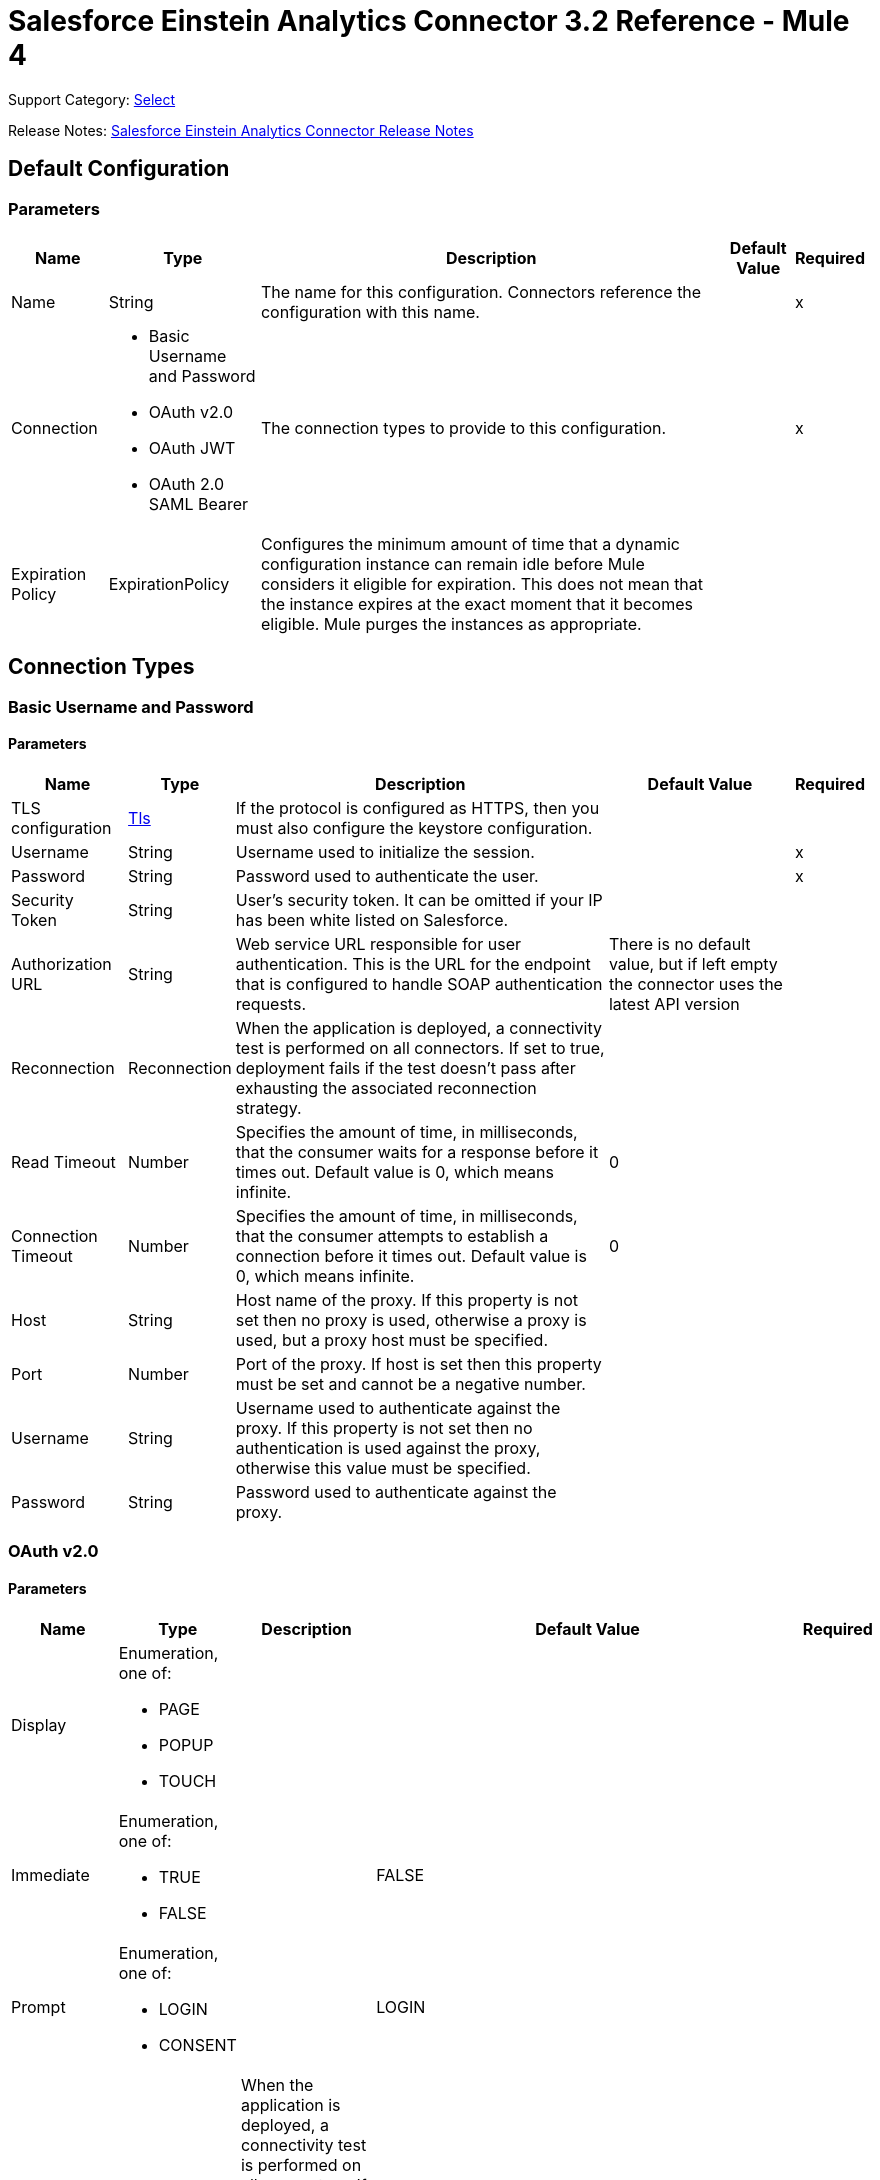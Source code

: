 = Salesforce Einstein Analytics Connector 3.2 Reference - Mule 4

Support Category: https://www.mulesoft.com/legal/versioning-back-support-policy#anypoint-connectors[Select]


Release Notes: xref:release-notes::connector/salesforce-analytics-connector-release-notes-mule-4.adoc[Salesforce Einstein Analytics Connector Release Notes]

== Default Configuration

=== Parameters

[%header%autowidth.spread]
|===
| Name | Type | Description | Default Value | Required
|Name | String | The name for this configuration. Connectors reference the configuration with this name. | |x
| Connection a| * Basic Username and Password
* OAuth v2.0
* OAuth JWT
* OAuth 2.0 SAML Bearer
 | The connection types to provide to this configuration. | |x
| Expiration Policy a| ExpirationPolicy |  Configures the minimum amount of time that a dynamic configuration instance can remain idle before Mule considers it eligible for expiration. This does not mean that the instance expires at the exact moment that it becomes eligible. Mule purges the instances as appropriate. |  |
|===

== Connection Types

[[salesforce-analytics_basic]]
=== Basic Username and Password


==== Parameters

[%header%autowidth.spread]
|===
| Name | Type | Description | Default Value | Required
| TLS configuration a| <<Tls>> |  If the protocol is configured as HTTPS, then you must also configure the keystore configuration.   |  |
| Username a| String |  Username used to initialize the session. |  |x
| Password a| String |  Password used to authenticate the user. |  |x
| Security Token a| String |  User's security token. It can be omitted if your IP has been white listed on Salesforce. |  |
| Authorization URL a| String |  Web service URL responsible for user authentication. This is the URL for the endpoint that is configured to handle SOAP authentication requests. |  There is no default value, but if left empty the connector uses the latest API version |
| Reconnection a| Reconnection |  When the application is deployed, a connectivity test is performed on all connectors. If set to true, deployment fails if the test doesn't pass after exhausting the associated reconnection strategy. |  |
| Read Timeout a| Number |  Specifies the amount of time, in milliseconds, that the consumer waits for a response before it times out. Default value is 0, which means infinite. |  0 |
| Connection Timeout a| Number |  Specifies the amount of time, in milliseconds, that the consumer attempts to establish a connection before it times out. Default value is 0, which means infinite. |  0 |
| Host a| String |  Host name of the proxy. If this property is not set then no proxy is used, otherwise a proxy is used, but a proxy host must be specified. |  |
| Port a| Number |  Port of the proxy. If host is set then this property must be set and cannot be a negative number. |  |
| Username a| String |  Username used to authenticate against the proxy. If this property is not set then no authentication is used against the proxy, otherwise this value must be specified. |  |
| Password a| String |  Password used to authenticate against the proxy. |  |
|===

[[salesforce-analytics_config-with-oauth]]
=== OAuth v2.0


==== Parameters

[%header%autowidth.spread]
|===
| Name | Type | Description | Default Value | Required
| Display a| Enumeration, one of:

** PAGE
** POPUP
** TOUCH |  |  |
| Immediate a| Enumeration, one of:

** TRUE
** FALSE |  |  FALSE |
| Prompt a| Enumeration, one of:

** LOGIN
** CONSENT |  |  LOGIN |
| Reconnection a| Reconnection |  When the application is deployed, a connectivity test is performed on all connectors. If set to true, deployment fails if the test doesn't pass after exhausting the associated reconnection strategy. |  |
| Read Timeout a| Number |  Specifies the amount of time, in milliseconds, that the consumer waits for a response before it times out. Default value is 0, which means infinite. |  0 |
| Connection Timeout a| Number |  Specifies the amount of time, in milliseconds, that the consumer attempts to establish a connection before it times out. Default value is 0, which means infinite. |  0 |
| Host a| String |  Host name of the proxy. If this property is not set, then no proxy is used, otherwise a proxy is used, but a proxy host must be specified. |  |
| Port a| Number |  Port of the proxy. If host is set, then this property must be set and cannot be a negative number. |  |
| Username a| String |  Username used to authenticate against the proxy. If this property is not set, then no authentication is used against the proxy, otherwise this value must be specified. |  |
| Password a| String |  Password used to authenticate against the proxy. |  |
| Consumer Key a| String |  The OAuth consumerKey as registered with the service provider. |  |x
| Consumer Secret a| String |  The OAuth consumerSecret as registered with the service provider. |  |x
| Authorization Url a| String |  The service provider's authorization endpoint URL. |  `+https://login.salesforce.com/services/oauth2/authorize+` |
| Access Token Url a| String |  The service provider's accessToken endpoint URL. |  `+https://login.salesforce.com/services/oauth2/token+` |
| Scopes a| String |  The OAuth scopes to request during the dance. If not provided, it defaults to those in the annotation. |  |
| Resource Owner Id a| String |  The resourceOwnerId that each component should use if it doesn't reference otherwise. |  |
| Before a| String |  The name of a flow to execute immediately before starting the OAuth dance. |  |
| After a| String |  The name of a flow to execute immediately after an accessToken is received. |  |
| Listener Config a| String |  A reference to a `+<http:listener-config />+` to use to create the listener that catches the access token callback endpoint. |  |x
| Callback Path a| String |  The path of the access token callback endpoint. |  |x
| Authorize Path a| String |  The path of the local HTTP endpoint that triggers the OAuth dance. |  |x
| External Callback Url a| String |  Specify the URL the OAuth provider should use to access the callback if the callback endpoint is behind a proxy or will be accessed through a non-direct URL. |  |
| Object Store a| String |  A reference to the object store to use to store each resource owner ID's data. If not specified, the Mule automatically provisions the default object store. |  |
|===

[[salesforce-analytics_oauth-jwt]]
=== OAuth JWT


==== Parameters

[%header%autowidth.spread]
|===
| Name | Type | Description | Default Value | Required
| TLS configuration a| <<Tls>> |  If the protocol is configured as HTTPS, then you must also configure the keystore configuration. |  |
| Consumer Key a| String |  Consumer key for Salesforce connected app. |  |x
| Key Store a| String |  Path to keystore used to sign data during authentication. |  |x
| Store Password a| String |  Password of keystore. |  |x
| Principal a| String |  Username of the Salesforce user to take action on behalf of. |  |x
| Token Endpoint a| String |  URL pointing to the server responsible for providing the authentication token. According to Salesforce it must be `+https://login.salesforce.com/services/oauth2/token+`, or, if implementing for a community, `+https://acme.force.com/customers/services/oauth2/token+` (where acme.force.com/customers is your community URL). |  `+https://login.salesforce.com/services/oauth2/token+` |
| Reconnection a| Reconnection |  When the application is deployed, a connectivity test is performed on all connectors. If set to true, deployment fails if the test doesn't pass after exhausting the associated reconnection strategy. |  |
| Read Timeout a| Number |  Specifies the amount of time, in milliseconds, that the consumer waits for a response before it times out. Default value is 0, which means infinite. |  0 |
| Connection Timeout a| Number |  Specifies the amount of time, in milliseconds, that the consumer attempts to establish a connection before it times out. Default value is 0, which means infinite. |  0 |
| Host a| String |  Host name of the proxy. If this property is not set then no proxy is used, otherwise a proxy is used, and a proxy host must be specified. |  |
| Port a| Number |  Port of the proxy. If host is set then this property must be set and cannot be a negative number. |  |
| Username a| String |  Username used to authenticate against the proxy. If this property is not set then no authentication is used against the proxy, otherwise this value must be specified. |  |
| Password a| String |  Password used to authenticate against the proxy. |  |
|===

[[salesforce-analytics_oauth-saml]]
=== OAuth 2.0 SAML Bearer


==== Parameters

[%header%autowidth.spread]
|===
| Name | Type | Description | Default Value | Required
| TLS configuration a| <<Tls>> |  If the protocol is configured as HTTPS, then you must also configure the keystore configuration. |  |
| Consumer Key a| String |  Consumer key for Salesforce connected app. |  |x
| Key Store a| String |  Path to keystore used to sign data during authentication. |  |x
| Store Password a| String |  Password of keystore. |  |x
| Principal a| String | Salesforce username |  |x
| Token Endpoint a| String |  URL pointing to the server responsible for providing the authentication token. According to Salesforce, it must be `+https://login.salesforce.com/services/oauth2/token+`, or, if implementing for a community, `+https://acme.force.com/customers/services/oauth2/token+` (where acme.force.com/customers is your community URL). |  `+https://login.salesforce.com/services/oauth2/token+` |
| Reconnection a| Reconnection |  When the application is deployed, a connectivity test is performed on all connectors. If set to true, deployment fails if the test doesn't pass after exhausting the associated reconnection strategy. |  |
| Read Timeout a| Number |  Specifies the amount of time, in milliseconds, that the consumer waits for a response before it times out. Default value is 0, which means infinite. |  0 |
| Connection Timeout a| Number |  Specifies the amount of time, in milliseconds, that the consumer attempts to establish a connection before it times out. Default value is 0, which means infinite. |  0 |
| Host a| String |  Host name of the proxy. If this property is not set then no proxy is used, otherwise a proxy is used, and a proxy host must be specified. |  |
| Port a| Number |  Port of the proxy. If host is set then this property must be set and cannot be a negative number. |  |
| Username a| String |  Username used to authenticate against the proxy. If this property is not set then no authentication is used against the proxy, otherwise this value must be specified. |  |
| Password a| String |  Password used to authenticate against the proxy. |  |
|===

==== Associated Operations

* createDataSet
* deleteDataSet
* startDataProcessing
* unauthorize
* uploadExternalData
* uploadExternalDataIntoNewDataSetAndStartProcessing



== Operations

[[createDataSet]]
== Create Data Set
`<salesforce-analytics:create-data-set>`

Creates a new dataset in the Salesforce Analytics Cloud system and returns the identifier of the created data set within the Salesforce Analytics Cloud system.

=== Parameters

[%header%autowidth.spread]
|===
| Name | Type | Description | Default Value | Required
| Configuration | String | The name of the configuration to use. | |x
| Type a| String |  Represents the type of the dataset to be created |  |x
| Operation a| Enumeration, one of:

** APPEND
** OVERWRITE
** UPSERT
** DELETE |  |  |x
| Description a| String |  |  |x
| Label a| String |  |  |x
| Data Set Name a| String |  |  |x
| Edgemart Container a| String |  |  |
| Notification Sent a| Enumeration, one of:

** ALWAYS
** FAILURES
** NEVER
** WARNINGS
|  |  |
| Notification Email a| String |  |  |
| Target Variable a| String |  The variable name where to store the operation's output. |  |
| Target Value a| String |  An expression to evaluate against the operation's output. The outcome of that expression is stored in the target variable. |  `#[payload]` |
| Reconnection Strategy a| * reconnect
* reconnect-forever |  A retry strategy in case of connectivity errors. |  |
|===

=== Output

[%header%autowidth.spread]
|===
| Type a| String
|===

=== For Configurations

* salesforce-analytics

=== Throws

* SALESFORCE-ANALYTICS:CONNECTIVITY
* SALESFORCE-ANALYTICS:CONNECTIVITY
* SALESFORCE-ANALYTICS:INVALID_SESSION
* SALESFORCE-ANALYTICS:RETRY_EXHAUSTED
* SALESFORCE-ANALYTICS:TRANSACTION
* SALESFORCE-ANALYTICS:UNKNOWN


[[deleteDataSet]]
== Delete Data Set
`<salesforce-analytics:delete-data-set>`

Deletes the specified dataset from the Salesforce Analytics Cloud system.

=== Parameters

[%header%autowidth.spread]
|===
| Name | Type | Description | Default Value | Required
| Configuration | String | The name of the configuration to use | |x
| Data Set Id a| String |  Identifier of dataset to delete |  |x
| Reconnection Strategy a| * reconnect
* reconnect-forever |  A retry strategy in case of connectivity errors |  |
|===

=== For Configurations

* salesforce-analytics

=== Throws

* SALESFORCE-ANALYTICS:CONNECTIVITY
* SALESFORCE-ANALYTICS:CONNECTIVITY
* SALESFORCE-ANALYTICS:INVALID_SESSION
* SALESFORCE-ANALYTICS:RETRY_EXHAUSTED
* SALESFORCE-ANALYTICS:TRANSACTION
* SALESFORCE-ANALYTICS:UNKNOWN


[[startDataProcessing]]
== Start Data Processing
`<salesforce-analytics:start-data-processing>`

Tells the Salesforce Analytics Cloud system to start processing the records uploaded at this point into a dataset.

=== Parameters

[%header%autowidth.spread]
|===
| Name | Type | Description | Default Value | Required
| Configuration | String | The name of the configuration to use | |x
| Data Set Id a| String |  Identifier of dataset to be processed |  |x
| Reconnection Strategy a| * reconnect
* reconnect-forever |  A retry strategy in case of connectivity errors |  |
|===

=== For Configurations

* salesforce-analytics

=== Throws

* SALESFORCE-ANALYTICS:CONNECTIVITY
* SALESFORCE-ANALYTICS:CONNECTIVITY
* SALESFORCE-ANALYTICS:INVALID_SESSION
* SALESFORCE-ANALYTICS:RETRY_EXHAUSTED
* SALESFORCE-ANALYTICS:TRANSACTION
* SALESFORCE-ANALYTICS:UNKNOWN


[[unauthorize]]
== Unauthorize

`<salesforce-analytics:unauthorize>`

Deletes all the access token information of a given resource owner ID so that it's impossible to execute any operation for the user without repeating the authorization dance.

=== Parameters

[%header%autowidth.spread]
|===
| Name | Type | Description | Default Value | Required
| Configuration | String | The name of the configuration to use | |x
| Resource Owner Id a| String |  The ID of the resource owner for whom to invalidate access |  |
|===

=== For Configurations

* salesforce-analytics


[[uploadExternalData]]
== Upload External Data
`<salesforce-analytics:upload-external-data>`

Inserts records into a dataset at an ID obtained from the Salesforce Analytics Cloud system.


=== Parameters

[%header%autowidth.spread]
|===
| Name | Type | Description | Default Value | Required
| Configuration | String | The name of the configuration to use. | |x
| Data Set Id a| String | Identifier of a dataset within the Salesforce Analytics Cloud system. |  |x
| Records a| Array of Object | List of records to be inserted. |  `#[payload]` |
| Target Variable a| String |  The variable name where to store the operation's output. |  |
| Target Value a| String |  An expression to evaluate against the operation's output. The outcome of that expression is stored in the target variable. |  `#[payload]` |
| Reconnection Strategy a| * reconnect
* reconnect-forever |  A retry strategy in case of connectivity errors. |  |
|===

=== Output

[%header%autowidth.spread]
|===
| Type a| BulkOperationResult
|===

=== For Configurations

* salesforce-analytics

=== Throws

* SALESFORCE-ANALYTICS:CONNECTIVITY
* SALESFORCE-ANALYTICS:CONNECTIVITY
* SALESFORCE-ANALYTICS:INVALID_SESSION
* SALESFORCE-ANALYTICS:RETRY_EXHAUSTED
* SALESFORCE-ANALYTICS:TRANSACTION
* SALESFORCE-ANALYTICS:UNKNOWN


[[uploadExternalDataIntoNewDataSetAndStartProcessing]]
== Upload External Data Into New Dataset And Start Processing

`<salesforce-analytics:upload-external-data-into-new-data-set-and-start-processing>`

Creates a dataset, uploads data into it, and tells the Salesforce Analytics Cloud system to start processing the uploaded data.

=== Parameters

[%header%autowidth.spread]
|===
| Name | Type | Description | Default Value | Required
| Configuration | String | The name of the configuration to use. | |x
| Type a| String |  Type of the records to insert. This automatically computes based on metadata extracted from the provided file that contains the configuration element. |  |x
| Records a| Array of Object |  List of records to insert. |  `#[payload]` |
| Operation a| Enumeration, one of:

** APPEND
** DELETE
** OVERWRITE
** UPSERT
|  |  |x
| Description a| String |  |  |x
| Label a| String |  |  |x
| Data Set Name a| String |  |  |x
| Edgemart Container a| String |  |  |
| Notification Sent a| Enumeration, one of:

** ALWAYS
** FAILURES
** NEVER
** WARNINGS
|  |  |
| Notification Email a| String |  |  |
| Target Variable a| String |  The variable name where to store the operation's output. |  |
| Target Value a| String |  An expression to evaluate against the operation's output. The outcome of that expression is stored in the target variable. |  `#[payload]` |
| Reconnection Strategy a| * reconnect
* reconnect-forever |  A retry strategy in case of connectivity errors. |  |
|===

=== Output

[%header%autowidth.spread]
|===
| Type a| String
|===

=== For Configurations

* salesforce-analytics

=== Throws

* SALESFORCE-ANALYTICS:CONNECTIVITY
* SALESFORCE-ANALYTICS:CONNECTIVITY
* SALESFORCE-ANALYTICS:INVALID_SESSION
* SALESFORCE-ANALYTICS:RETRY_EXHAUSTED
* SALESFORCE-ANALYTICS:TRANSACTION
* SALESFORCE-ANALYTICS:UNKNOWN


== Types
[[Tls]]
=== Tls

[cols=".^20%,.^25%,.^30%,.^15%,.^10%", options="header"]
|======================
| Field | Type | Description | Default Value | Required
| Enabled Protocols a| String | A comma-separated list of protocols enabled for this context. |  |
| Enabled Cipher Suites a| String | A comma-separated list of cipher suites enabled for this context. |  |
| Trust Store a| <<TrustStore>> |  |  |
| Key Store a| <<KeyStore>> |  |  |
| Revocation Check a| * <<standard-revocation-check>>
* <<custom-ocsp-responder>>
* <<crl-file>> |  |  |
|======================

[[TrustStore]]
=== Trust Store

[cols=".^20%,.^25%,.^30%,.^15%,.^10%", options="header"]
|======================
| Field | Type | Description | Default Value | Required
| Path a| String | The location (which will be resolved relative to the current classpath and file system, if possible) of the trust store. |  |
| Password a| String | The password used to protect the trust store. |  |
| Type a| String | The type of store used. |  |
| Algorithm a| String | The algorithm used by the trust store. |  |
| Insecure a| Boolean | If true, no certificate validations will be performed, rendering connections vulnerable to attacks. Use at your own risk. |  |
|======================

[[KeyStore]]
=== Key Store

[cols=".^20%,.^25%,.^30%,.^15%,.^10%", options="header"]
|======================
| Field | Type | Description | Default Value | Required
| Path a| String | The location (which will be resolved relative to the current classpath and file system, if possible) of the key store. |  |
| Type a| String | The type of store used. |  |
| Alias a| String | When the keystore contains many private keys, this attribute indicates the alias of the key to use. If not defined, the first key in the file is used by default. |  |
| Key Password a| String | The password used to protect the private key. |  |
| Password a| String | The password used to protect the keystore. |  |
| Algorithm a| String | The algorithm used by the keystore. |  |
|======================

[[standard-revocation-check]]
=== Standard Revocation Check

[cols=".^20%,.^25%,.^30%,.^15%,.^10%", options="header"]
|======================
| Field | Type | Description | Default Value | Required
| Only End Entities a| Boolean | Only verify the last element of the certificate chain. |  |
| Prefer Crls a| Boolean | Try CRL instead of OCSP first. |  |
| No Fallback a| Boolean | Do not use the secondary checking method (the one not selected before). |  |
| Soft Fail a| Boolean | Avoid verification failure when the revocation server can not be reached or is busy. |  |
|======================

[[custom-ocsp-responder]]
=== Custom Ocsp Responder

[cols=".^20%,.^25%,.^30%,.^15%,.^10%", options="header"]
|======================
| Field | Type | Description | Default Value | Required
| Url a| String | The URL of the OCSP responder. |  |
| Cert Alias a| String | Alias of the signing certificate for the OCSP response (must be in the trust store), if present. |  |
|======================

[[crl-file]]
=== Crl File

[cols=".^20%,.^25%,.^30%,.^15%,.^10%", options="header"]
|======================
| Field | Type | Description | Default Value | Required
| Path a| String | The path to the CRL file. |  |
|======================

[[Reconnection]]
=== Reconnection

[%header%autowidth.spread]
|===
| Field | Type | Description | Default Value | Required
| Fails Deployment a| Boolean | When the application is deployed, a connectivity test is performed on all connectors. If set to true, deployment fails if the test doesn't pass after exhausting the associated reconnection strategy. |  |
| Reconnection Strategy a| * reconnect
* reconnect-forever | The reconnection strategy to use |  |
|===

[[reconnect]]
=== Reconnect

[%header,cols="20s,25a,30a,15a,10a"]
|===
| Field | Type | Description | Default Value | Required
| Frequency a| Number | How often to reconnect (in milliseconds) | |
| Count a| Number | The number of reconnection attempts to make | |
| blocking |Boolean |If false, the reconnection strategy runs in a separate, non-blocking thread |true |
|===

[[reconnect-forever]]
=== Reconnect Forever

[%header,cols="20s,25a,30a,15a,10a"]
|===
| Field | Type | Description | Default Value | Required
| Frequency a| Number | How often in milliseconds to reconnect | |
| blocking |Boolean |If false, the reconnection strategy runs in a separate, non-blocking thread |true |
|===

[[ExpirationPolicy]]
=== Expiration Policy

[%header%autowidth.spread]
|===
| Field | Type | Description | Default Value | Required
| Max Idle Time a| Number | A scalar time value for the maximum amount of time a dynamic configuration instance is allowed to be idle before it's considered eligible for expiration. |  |
| Time Unit a| Enumeration, one of:

** DAYS
** HOURS
** MICROSECONDS
** MILLISECONDS
** MINUTES
** NANOSECONDS
** SECONDS
| A time unit that qualifies the maxIdleTime attribute. |  |
|===

[[BulkOperationResult]]
=== Bulk Operation Result

[%header%autowidth.spread]
|===
| Field | Type | Description | Default Value | Required
| Id a| Any |  |  |
| Items a| Array of BulkItem |  |  |
| Successful a| Boolean |  |  |
|===

[[BulkItem]]
=== Bulk Item

[%header%autowidth.spread]
|===
| Field | Type | Description | Default Value | Required
| Exception a| Any |  |  |
| Id a| Any |  |  |
| Message a| String |  |  |
| Payload a| Object |  |  |
| Status Code a| String |  |  |
| Successful a| Boolean |  |  |
|===

== See Also

https://help.mulesoft.com[MuleSoft Help Center]
